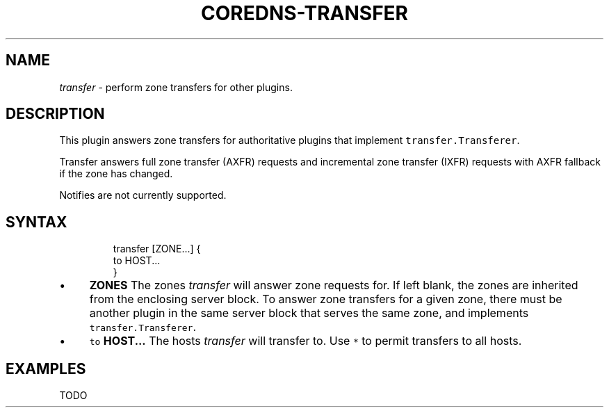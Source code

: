 .\" Generated by Mmark Markdown Processer - mmark.miek.nl
.TH "COREDNS-TRANSFER" 7 "March 2020" "CoreDNS" "CoreDNS Plugins"

.SH "NAME"
.PP
\fItransfer\fP - perform zone transfers for other plugins.

.SH "DESCRIPTION"
.PP
This plugin answers zone transfers for authoritative plugins that implement
\fB\fCtransfer.Transferer\fR.

.PP
Transfer answers full zone transfer (AXFR) requests and incremental zone transfer (IXFR) requests
with AXFR fallback if the zone has changed.

.PP
Notifies are not currently supported.

.SH "SYNTAX"
.PP
.RS

.nf
transfer [ZONE...] {
  to HOST...
}

.fi
.RE

.IP \(bu 4
\fBZONES\fP The zones \fItransfer\fP will answer zone requests for. If left blank,
the zones are inherited from the enclosing server block. To answer zone
transfers for a given zone, there must be another plugin in the same server
block that serves the same zone, and implements \fB\fCtransfer.Transferer\fR.
.IP \(bu 4
\fB\fCto\fR \fBHOST...\fP The hosts \fItransfer\fP will transfer to. Use \fB\fC*\fR to permit
transfers to all hosts.


.SH "EXAMPLES"
.PP
TODO

